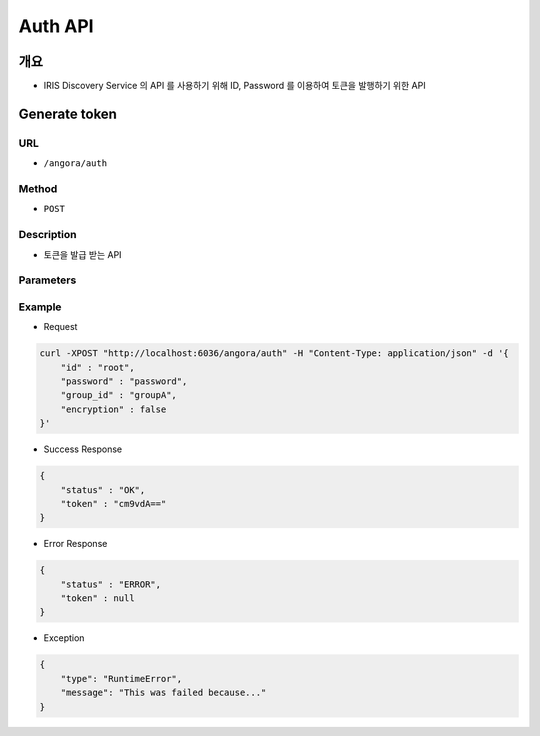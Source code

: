 Auth API
=========

개요
-----

- IRIS Discovery Service 의 API 를 사용하기 위해 ID, Password 를 이용하여 토큰을 발행하기 위한 API

Generate token
---------------

URL
"""""

- ``/angora/auth``

Method
"""""""

- ``POST``

Description
""""""""""""

- 토큰을 발급 받는 API

Parameters
"""""""""""

.. list-table::
   :header-rows: 1

    * - Arguments
      - Description
      - Default
    * - id
      - IRIS 계정의 id를 의미합니다.
      - root
    * - password
      - IRIS 계정의 비밀번호를 의미합니다.
      - root
    * - group_id
      - 해당 계정의 유져 그룹 아이디를 의미합니다.
      - root
    * - encryption
      - 비밀번호의 값이 암호화 된 값인지 일반 스트링인지 표시하는 파라미터입니다. boolean 값이 오며, ``True = 암호화 된 값``, ``False = 일반 스트링`` 을 의미합니다.
      - False

Example
""""""""

- Request

.. code-block:: bash

    curl -XPOST "http://localhost:6036/angora/auth" -H "Content-Type: application/json" -d '{
        "id" : "root",
        "password" : "password",
        "group_id" : "groupA",
        "encryption" : false
    }'

- Success Response

.. code-block:: json

    {
        "status" : "OK",
        "token" : "cm9vdA=="
    }

- Error Response

.. code-block:: json

    {
        "status" : "ERROR",
        "token" : null
    }

- Exception

.. code-block:: json

    {
        "type": "RuntimeError",
        "message": "This was failed because..."
    }

